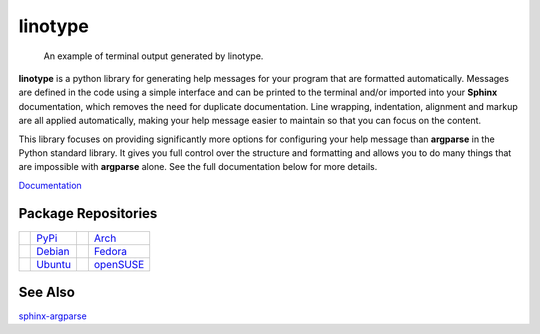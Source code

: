 linotype
========
.. figure:: https://i.imgur.com/sStDzxI.png

    An example of terminal output generated by linotype.

**linotype** is a python library for generating help messages for your program
that are formatted automatically. Messages are defined in the code using a
simple interface and can be printed to the terminal and/or imported into your
**Sphinx** documentation, which removes the need for duplicate documentation.
Line wrapping, indentation, alignment and markup are all applied automatically,
making your help message easier to maintain so that you can focus on the
content.

This library focuses on providing significantly more options for configuring
your help message than **argparse** in the Python standard library. It gives
you full control over the structure and formatting and allows you to do many
things that are impossible with **argparse** alone. See the full documentation
below for more details.

`Documentation <https://linotype.readthedocs.io/en/latest/index.html>`_

Package Repositories
--------------------
======== ======= ========== =========
|pypi|   PyPi_   |arch|     Arch_
|debian| Debian_ |fedora|   Fedora_
|ubuntu| Ubuntu_ |opensuse| openSUSE_
======== ======= ========== =========

See Also
--------
`sphinx-argparse <https://github.com/ribozz/sphinx-argparse>`_

.. |pypi| image:: http://i.imgur.com/YBnx42a.png
    :alt: Python Package Index Logo
    :target: PyPi_

.. |debian| image:: http://i.imgur.com/VIh7ZRQ.png
    :alt: Debian Logo
    :target: Debian_

.. |ubuntu| image:: http://i.imgur.com/aSLnnpI.png
    :alt: Ubuntu Logo
    :target: Ubuntu_

.. |arch| image:: http://i.imgur.com/bEqgKym.png
    :alt: Arch Logo
    :target: Arch_

.. |fedora| image:: http://i.imgur.com/ArSO3LM.png
    :alt: Fedora Logo
    :target: Fedora_

.. |opensuse| image:: http://i.imgur.com/XbVw6WD.png
    :alt: openSUSE Logo
    :target: openSUSE_

.. _PyPi: https://pypi.python.org/pypi/linotype
.. _Debian: https://build.opensuse.org/package/show/home:lostatc:linotype/python-linotype
.. _Ubuntu: https://build.opensuse.org/package/show/home:lostatc:linotype/python-linotype
.. _Arch: https://aur.archlinux.org/packages/python-linotype/
.. _Fedora: https://copr.fedorainfracloud.org/coprs/lostatc/linotype/
.. _openSUSE: https://build.opensuse.org/package/show/home:lostatc:linotype/python-linotype
